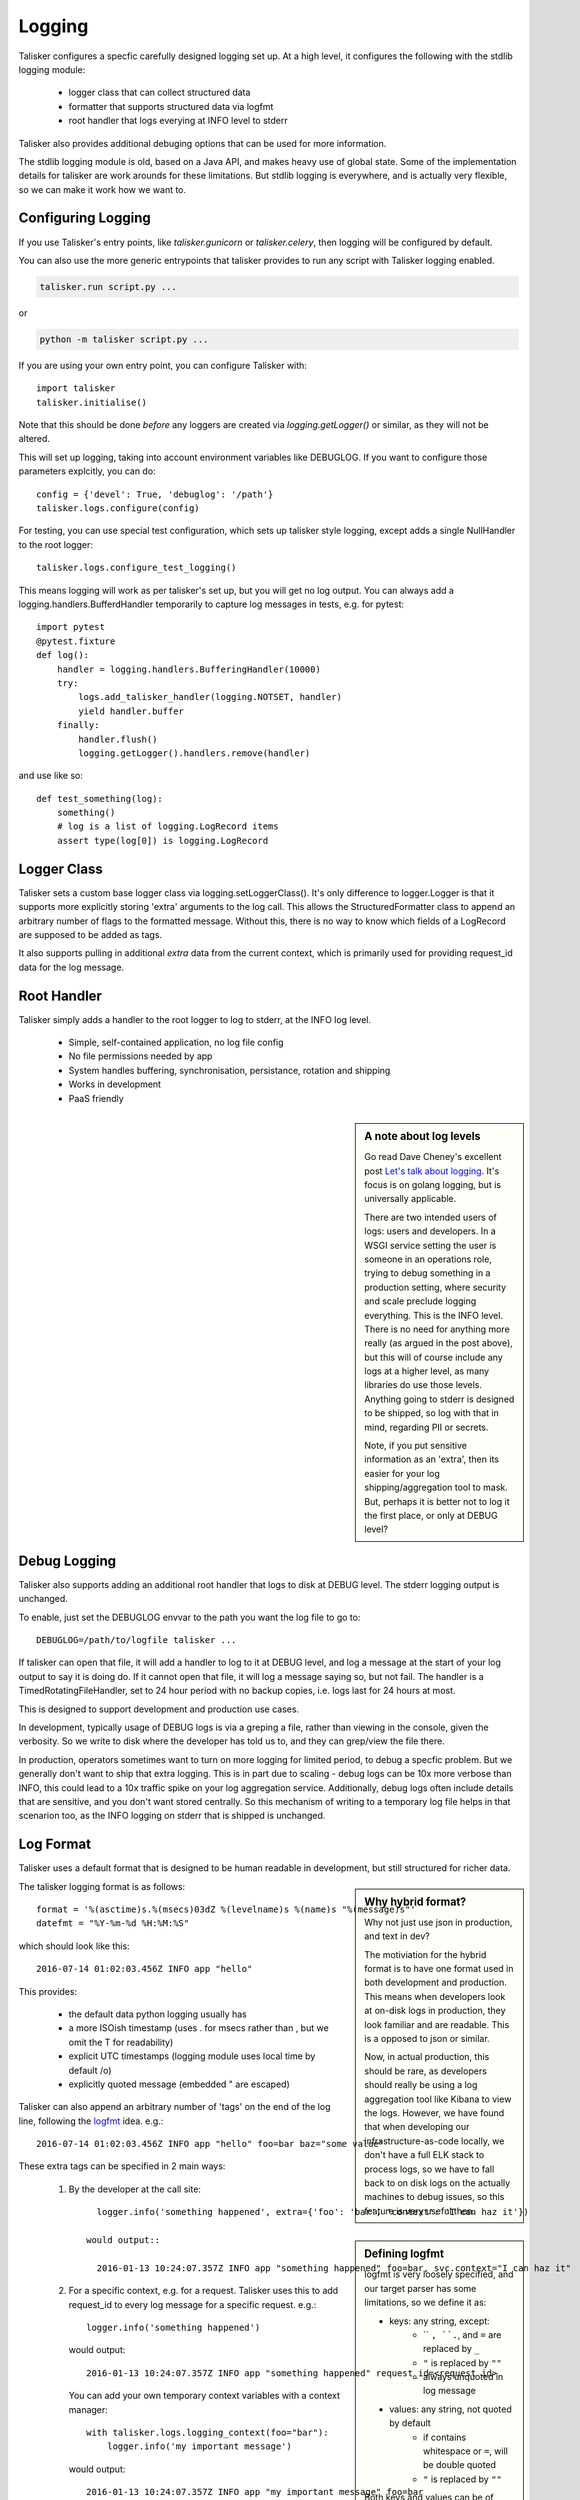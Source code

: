 .. highlight:: python

=======
Logging
=======

Talisker configures a specfic carefully designed logging set up. At a high
level, it configures the following with the stdlib logging module:

 - logger class that can collect structured data
 - formatter that supports structured data via logfmt
 - root handler that logs everying at INFO level to stderr

Talisker also provides additional debuging options that can be used for more information.

The stdlib logging module is old, based on a Java API, and makes heavy use of
global state. Some of the implementation details for talisker are work arounds
for these limitations. But stdlib logging is everywhere, and is actually very
flexible, so we can make it work how we want to.


Configuring Logging
-------------------

If you use Talisker's entry points, like `talisker.gunicorn` or
`talisker.celery`, then logging will be configured by default.

You can also use the more generic entrypoints that talisker provides to run any
script with Talisker logging enabled.

.. code-block:: bash

    talisker.run script.py ...

or

.. code-block:: bash

    python -m talisker script.py ...


If you are using your own entry point, you can configure Talisker with::

    import talisker
    talisker.initialise()

Note that this should be done *before* any loggers are created via
`logging.getLogger()` or similar, as they will not be altered.


This will set up logging, taking into account environment variables
like DEBUGLOG. If you want to configure those parameters explcitly, you can
do::

    config = {'devel': True, 'debuglog': '/path'}
    talisker.logs.configure(config)

For testing, you can use special test configuration, which sets up
talisker style logging, except adds a single NullHandler to the root
logger::

    talisker.logs.configure_test_logging()

This means logging will work as per talisker's set up, but you will get
no log output. You can always add a logging.handlers.BufferdHandler
temporarily to capture log messages in tests, e.g. for pytest::

    import pytest
    @pytest.fixture
    def log():
        handler = logging.handlers.BufferingHandler(10000)
        try:
            logs.add_talisker_handler(logging.NOTSET, handler)
            yield handler.buffer
        finally:
            handler.flush()
            logging.getLogger().handlers.remove(handler)

and use like so::

    def test_something(log):
        something()
        # log is a list of logging.LogRecord items
        assert type(log[0]) is logging.LogRecord


Logger Class
------------

Talisker sets a custom base logger class via logging.setLoggerClass(). It's only
difference to logger.Logger is that it supports more explicitly storing 'extra'
arguments to the log call. This allows the StructuredFormatter class to append
an arbitrary number of flags to the formatted message. Without this, there is
no way to know which fields of a LogRecord are supposed to be added as tags.

It also supports pulling in additional `extra` data from the current context,
which is primarily used for providing request_id data for the log message.


Root Handler
------------

Talisker simply adds a handler to the root logger to log to stderr, at the INFO
log level.

 * Simple, self-contained application, no log file config
 * No file permissions needed by app
 * System handles buffering, synchronisation, persistance, rotation and shipping
 * Works in development
 * PaaS friendly


.. sidebar::  A note about log levels

  Go read Dave Cheney's excellent post `Let's talk about logging
  <http://dave.cheney.net/2015/11/05/lets-talk-about-logging>`_. It's focus is
  on golang logging, but is universally applicable.

  There are two intended users of logs: users and developers.  In a WSGI
  service setting the user is someone in an operations role, trying to debug
  something in a production setting, where security and scale preclude logging
  everything. This is the INFO level. There is no need for anything more really
  (as argued in the post above), but this will of course include any logs at
  a higher level, as many libraries do use those levels. Anything going to
  stderr is designed to be shipped, so log with that in mind, regarding PII or
  secrets.

  Note, if you put sensitive information as an 'extra', then its easier for
  your log shipping/aggregation tool to mask. But, perhaps it is better not to
  log it the first place, or only at DEBUG level?


Debug Logging
-------------

Talisker also supports adding an additional root handler that logs to disk at
DEBUG level. The stderr logging output is unchanged.

To enable, just set the DEBUGLOG envvar to the path you want the log file to go
to::

  DEBUGLOG=/path/to/logfile talisker ...

If talisker can open that file, it will add a handler to log to it at DEBUG
level, and log a message at the start of your log output to say it is doing do.
If it cannot open that file, it will log a message saying so, but not fail.
The handler is a TimedRotatingFileHandler, set to 24 hour period with no backup
copies, i.e. logs last for 24 hours at most.

This is designed to support development and production use cases.

In development, typically usage of DEBUG logs is via a greping a file, rather
than viewing in the console, given the verbosity. So we write to disk where the
developer has told us to, and they can grep/view the file there.

In production, operators sometimes want to turn on more logging for limited
period, to debug a specfic problem. But we generally don't want to ship that
extra logging. This is in part due to scaling - debug logs can be 10x more
verbose than INFO, this could lead to a 10x traffic spike on your log
aggregation service.  Additionally, debug logs often include details that are
sensitive, and you don't want stored centrally. So this mechanism of writing to
a temporary log file helps in that scenarion too, as the INFO logging on stderr
that is shipped is unchanged.


Log Format
----------

Talisker uses a default format that is designed to be human readable in
development, but still structured for richer data.

.. sidebar:: Why hybrid format?

  Why not just use json in production, and text in dev?

  The motiviation for the hybrid format is to have one format used in
  both development and production. This means when developers look at
  on-disk logs in production, they look familiar and are readable. This
  is a opposed to json or similar.

  Now, in actual production, this should be rare, as developers should
  really be using a log aggregation tool like Kibana to view the logs.
  However, we have found that when developing our infrastructure-as-code
  locally, we don't have a full ELK stack to process logs, so we have to
  fall back to on disk logs on the actually machines to debug issues, so
  this feature is very useful then.


The talisker logging format is as follows::

    format = '%(asctime)s.%(msecs)03dZ %(levelname)s %(name)s "%(message)s"'
    datefmt = "%Y-%m-%d %H:%M:%S"

which should look like this::

  2016-07-14 01:02:03.456Z INFO app "hello"

This provides:

 * the default data python logging usually has
 * a more ISOish timestamp (uses . for msecs rather than , but we omit the T for readability)
 * explicit UTC timestamps (logging module uses local time by default /o\)
 * explicitly quoted message (embedded " are escaped)

Talisker can also append an arbitrary number of 'tags' on the end of the log
line, following the `logfmt <https://brandur.org/logfmt>`_ idea. e.g.::

  2016-07-14 01:02:03.456Z INFO app "hello" foo=bar baz="some value"

.. sidebar:: Defining logfmt

    logfmt is very loosely specified, and our target parser has some limitations,
    so we define it as:

    * keys: any string, except:
        - `` ``, ``.``, and ``=`` are replaced by ``_``
        - ``"`` is replaced by ``""``
        - always unquoted in log message

    * values: any string, not quoted by default
        - if contains whitespace or ``=``, will be double quoted
        - ``"`` is replaced by ``""``

    Both keys and values can be of arbitrary length, and either utf8 encoded
    bytes, or unicode. Talisker will always encode the output in utf8.

    The reason for stripping " characters is to do with the limitations of
    logstash's kv filter, which cannot currently cope with them, even when
    escaped. See `issue 2
    <https://github.com/logstash-plugins/logstash-filter-kv/issues/2>`_ for
    more info. If this issue is fixed, talisker may in future escape
    " characters in values rather than strip them.

These extra tags can be specified in 2 main ways:

  1. By the developer at the call site::

         logger.info('something happened', extra={'foo': 'bar', 'context': 'I can haz it'})

       would output::

         2016-01-13 10:24:07.357Z INFO app "something happened" foo=bar, svc.context="I can haz it"

  2. For a specific context, e.g. for a request. Talisker uses this to add
     request_id to every log message for a specific request. e.g.::

         logger.info('something happened')

     would output::

         2016-01-13 10:24:07.357Z INFO app "something happened" request_id=<request id>

     You can add your own temporary context variables with a context manager::

         with talisker.logs.logging_context(foo="bar"):
             logger.info('my important message')

     would output::

         2016-01-13 10:24:07.357Z INFO app "my important message" foo=bar


Additionally, it would be expected that your log shipper should add
additional tags, like hostname or service group, to the logfmt tags when
shipping.

If there are any global or context keys, these will take precedence if there is
a collision with developer supplied keys. The developer keys will be suffixed
with a '_' to preserve the info, with out stomping on the other keys.

Log Supression
--------------

By default, talisker suppresses some loggers.

The python python py.warnings logger is set not to propagate, as these are just
noise in production.

Additionally, talisker also configures the 'requests' logger to WARNING level.
This is because the INFO level on requests is particularly verbose, and we use
requests everywhere.

If you prefer to have full requests logs, you can simply set the level yourself.

e.g.::

  logging.getLogger('requests').setLevel(logging.INFO)


Additional logging configuration
--------------------------------

Talisker just sets a root handler with formatter. You are free to add
your own additional loggers and handlers as needed via the normal
methods, if you need to.

You can still benefit from the structured logging provided by talisker if you
set your handler's formatter to be an instance of
talisker.logs.StructuredFormatter. This is a standard formatter, except it uses
UTC for the time and adds the logfmt tags on the end. The default format is as
specified in `Log Format`_.

For example, suppose you want to enable debug logs for django's db logger.

e.g::


  handler = logging.FileHandler('db.log')
  handler.setFormatter(talisker.logs.StructuredFormatter())
  handler.setLevel(logging.DEBUG)
  db = logging.getLogger('django.db.backends')
  db.setLevel(logging.DEBUG)
  db.setHandler(handler)



Gunicorn Logs
-------------

Gunicorn's error logs use taliskers logging setup.

Gunicorn's access logs use the same format, but are disabled by default, as per
gunicorn's defaults. The reasons for using the talikser format are:

 1) Can use the same log shipping/aggregation (e.g. grok filter)
 2) Can mix access logs and error logs in same stream.

To enable access logs on stderr, with the the error logs, use the normal gunicorn method:

.. code-block:: bash

  $ talisker --access-logfile=-

To log to a file:

.. code-block:: bash

  $ talisker --access-logfile=/path/to/file


Talisker overrides some config options for gunicorn, mainly to do with
logging. It issues warnings if the user specifies any of these configs,
as they will no be applied. Specifically, the following gunicorn config
items are ignored by talisker:

* --error-logfile/--log-file, as talisker logs everything to stderr


* --logger-class, talisker uses its custom class

* --statsd-host and --statsd-port, as talisker uses the
  STATSD_DSN env var.

If you run talisker.gunicorn in devel mode, and specify --log-level=debug, it will
output debug logs to the console.


Grok filters
------------

Talisker includes a filter and patterns for parsing the logformat into logstash
with grok. These are in the talisker/logstash/ directory of the source tree.
They are also included in the python package as resources.


RSyslog
-------

TODO

Django
------

TODO
